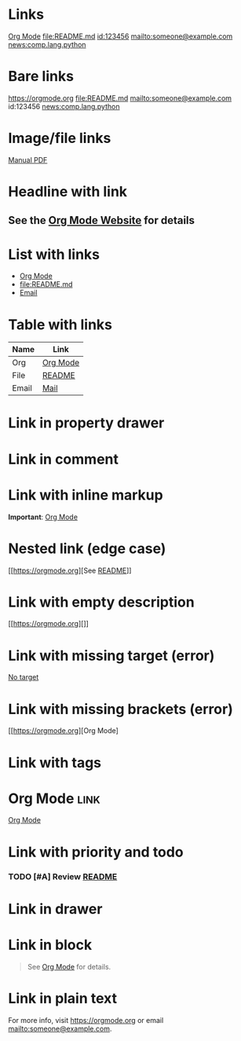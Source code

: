 
* Links
[[https://orgmode.org][Org Mode]]
[[file:README.md]]
[[id:123456]]
[[mailto:someone@example.com]]
[[news:comp.lang.python]]

* Bare links
https://orgmode.org
file:README.md
mailto:someone@example.com
id:123456
news:comp.lang.python

* Image/file links
[[file:image.png]]
[[file:docs/manual.pdf][Manual PDF]]

* Headline with link
** See the [[https://orgmode.org][Org Mode Website]] for details

* List with links
- [[https://orgmode.org][Org Mode]]
- [[file:README.md]]
- [[mailto:someone@example.com][Email]]

* Table with links
| Name    | Link                                 |
|---------+--------------------------------------|
| Org     | [[https://orgmode.org][Org Mode]]    |
| File    | [[file:README.md][README]]           |
| Email   | [[mailto:someone@example.com][Mail]] |

* Link in property drawer
:PROPERTIES:
:Manual: [[file:docs/manual.pdf][Manual PDF]]
:END:

* Link in comment
#+COMMENT: [[https://orgmode.org][Org Mode]]

* Link with inline markup
*Important*: [[https://orgmode.org][Org Mode]]

* Nested link (edge case)
[[https://orgmode.org][See [[file:README.md][README]]]]

* Link with empty description
[[https://orgmode.org][]]

* Link with missing target (error)
[[][No target]]

* Link with missing brackets (error)
[[https://orgmode.org][Org Mode]

* Link with tags
* Org Mode :link:
  [[https://orgmode.org][Org Mode]]

* Link with priority and todo
*** TODO [#A] Review [[file:README.md][README]]

* Link in drawer
:LOGBOOK:
:Visit: [[https://orgmode.org][Org Mode]]
:END:

* Link in block
#+BEGIN_QUOTE
See [[https://orgmode.org][Org Mode]] for details.
#+END_QUOTE

* Link in plain text
For more info, visit https://orgmode.org or email mailto:someone@example.com.
